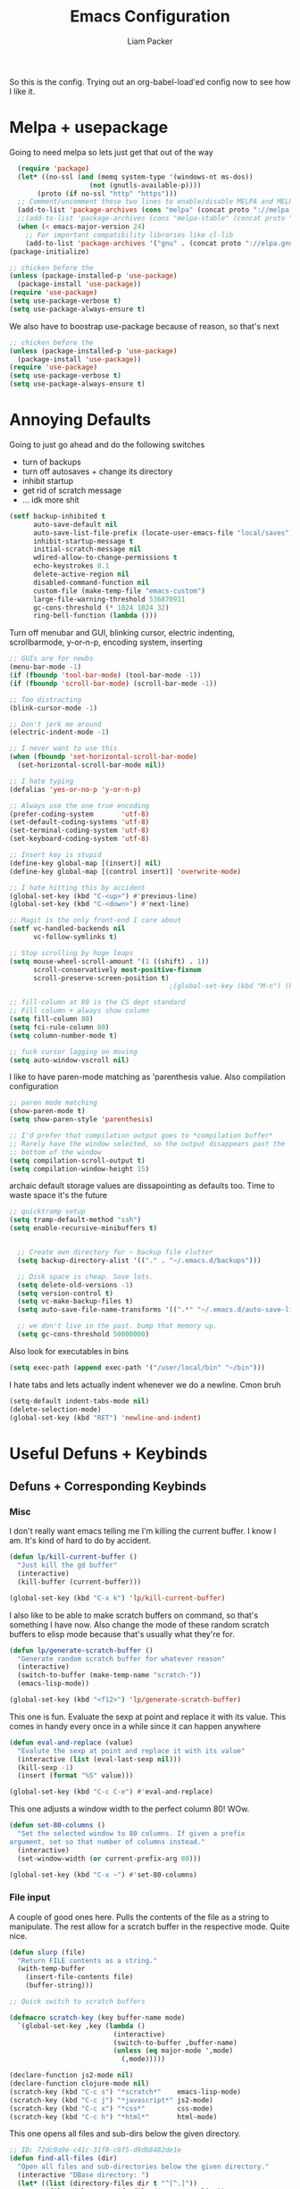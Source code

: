 #+TITLE: Emacs Configuration
#+AUTHOR: Liam Packer

So this is the config. Trying out an org-babel-load'ed config now to
see how I like it.

* Melpa + usepackage
  Going to need melpa so lets just get that out of the way
  #+BEGIN_SRC emacs-lisp
  (require 'package)
  (let* ((no-ssl (and (memq system-type '(windows-nt ms-dos))
                    (not (gnutls-available-p))))
       (proto (if no-ssl "http" "https")))
  ;; Comment/uncomment these two lines to enable/disable MELPA and MELPA Stable as desired
  (add-to-list 'package-archives (cons "melpa" (concat proto "://melpa.org/packages/")) t)
  ;;(add-to-list 'package-archives (cons "melpa-stable" (concat proto "://stable.melpa.org/packages/")) t)
  (when (< emacs-major-version 24)
    ;; For important compatibility libraries like cl-lib
    (add-to-list 'package-archives '("gnu" . (concat proto "://elpa.gnu.org/packages/")))))
(package-initialize)
  #+END_SRC

  #+BEGIN_SRC emacs-lisp
  ;; chicken before the
  (unless (package-installed-p 'use-package)
    (package-install 'use-package))
  (require 'use-package)
  (setq use-package-verbose t)
  (setq use-package-always-ensure t)
  #+END_SRC

  We also have to boostrap use-package because of reason, so that's
  next
  #+BEGIN_SRC emacs-lisp
  ;; chicken before the
  (unless (package-installed-p 'use-package)
    (package-install 'use-package))
  (require 'use-package)
  (setq use-package-verbose t)
  (setq use-package-always-ensure t)
  #+END_SRC

* Annoying Defaults
  Going to just go ahead and do the following switches

  * turn of backups
  * turn off autosaves + change its directory
  * inhibit startup
  * get rid of scratch message
  * ... idk more shit
  #+BEGIN_SRC emacs-lisp
  (setf backup-inhibited t
        auto-save-default nil
        auto-save-list-file-prefix (locate-user-emacs-file "local/saves")
        inhibit-startup-message t
        initial-scratch-message nil
        wdired-allow-to-change-permissions t
        echo-keystrokes 0.1
        delete-active-region nil
        disabled-command-function nil
        custom-file (make-temp-file "emacs-custom")
        large-file-warning-threshold 536870911
        gc-cons-threshold (* 1024 1024 32)
        ring-bell-function (lambda ()))
  #+END_SRC

  Turn off menubar and GUI, blinking cursor, electric indenting,
  scrollbarmode, y-or-n-p, encoding system, inserting
  #+BEGIN_SRC emacs-lisp
  ;; GUIs are for newbs
  (menu-bar-mode -1)
  (if (fboundp 'tool-bar-mode) (tool-bar-mode -1))
  (if (fboundp 'scroll-bar-mode) (scroll-bar-mode -1))

  ;; Too distracting
  (blink-cursor-mode -1)

  ;; Don't jerk me around
  (electric-indent-mode -1)

  ;; I never want to use this
  (when (fboundp 'set-horizontal-scroll-bar-mode)
    (set-horizontal-scroll-bar-mode nil))

  ;; I hate typing
  (defalias 'yes-or-no-p 'y-or-n-p)

  ;; Always use the one true encoding
  (prefer-coding-system       'utf-8)
  (set-default-coding-systems 'utf-8)
  (set-terminal-coding-system 'utf-8)
  (set-keyboard-coding-system 'utf-8)

  ;; Insert key is stupid
  (define-key global-map [(insert)] nil)
  (define-key global-map [(control insert)] 'overwrite-mode)

  ;; I hate hitting this by accident
  (global-set-key (kbd "C-<up>") #'previous-line)
  (global-set-key (kbd "C-<down>") #'next-line)

  ;; Magit is the only front-end I care about
  (setf vc-handled-backends nil
        vc-follow-symlinks t)

  ;; Stop scrolling by huge leaps
  (setq mouse-wheel-scroll-amount '(1 ((shift) . 1))
        scroll-conservatively most-positive-fixnum
        scroll-preserve-screen-position t)
                                          ;(global-set-key (kbd "M-n") (kbd "C-u 1 C-v"))

  ;; fill-column at 80 is the CS dept standard
  ;; Fill column + always show column
  (setq fill-column 80)
  (setq fci-rule-column 80)
  (setq column-number-mode t)

  ;; fuck cursor lagging on moving
  (setq auto-window-vscroll nil)

  #+END_SRC

  I like to have paren-mode matching as 'parenthesis value. Also
  compilation configuration
  #+BEGIN_SRC emacs-lisp
  ;; paren mode matching
  (show-paren-mode t)
  (setq show-paren-style 'parenthesis)

  ;; I'd prefer that compilation output goes to *compilation buffer*
  ;; Rarely have the window selected, so the output disappears past the
  ;; bottom of the window
  (setq compilation-scroll-output t)
  (setq compilation-window-height 15)
  #+END_SRC

  archaic default storage values are dissapointing as defaults
  too. Time to waste space it's the future
  #+BEGIN_SRC emacs-lisp
  ;; quicktramp setup
  (setq tramp-default-method "ssh")
  (setq enable-recursive-minibuffers t)


    ;; Create own directory for ~ backup file clutter
    (setq backup-directory-alist '(("." . "~/.emacs.d/backups")))

    ;; Disk space is cheap. Save lots.
    (setq delete-old-versions -1)
    (setq version-control t)
    (setq vc-make-backup-files t)
    (setq auto-save-file-name-transforms '((".*" "~/.emacs.d/auto-save-list/" t)))

    ;; we don't live in the past. bump that memory up.
    (setq gc-cons-threshold 50000000)
  #+END_SRC

  Also look for executables in bins
  #+BEGIN_SRC emacs-lisp
  (setq exec-path (append exec-path '("/user/local/bin" "~/bin")))

  #+END_SRC

  I hate tabs and lets actually indent whenever we do a newline. Cmon
  bruh
  #+BEGIN_SRC emacs-lisp
  (setq-default indent-tabs-mode nil)
  (delete-selection-mode)
  (global-set-key (kbd "RET") 'newline-and-indent)
  #+END_SRC

* Useful Defuns + Keybinds
** Defuns + Corresponding Keybinds
*** Misc
    I don't really want emacs telling me I'm killing the current
    buffer. I know I am. It's kind of hard to do by accident.
    #+BEGIN_SRC emacs-lisp
    (defun lp/kill-current-buffer ()
      "Just kill the gd buffer"
      (interactive)
      (kill-buffer (current-buffer)))

    (global-set-key (kbd "C-x k") 'lp/kill-current-buffer)
    #+END_SRC

    I also like to be able to make scratch buffers on command, so
    that's something I have now. Also change the mode of these random
    scratch buffers to elisp mode because that's usually what they're for.
    #+BEGIN_SRC emacs-lisp
    (defun lp/generate-scratch-buffer ()
      "Generate random scratch buffer for whatever reason"
      (interactive)
      (switch-to-buffer (make-temp-name "scratch-"))
      (emacs-lisp-mode))

    (global-set-key (kbd "<f12>") 'lp/generate-scratch-buffer)
    #+END_SRC

    This one is fun. Evaluate the sexp at point and replace it with its
    value. This comes in handy every once in a while since it can
    happen anywhere
    #+BEGIN_SRC emacs-lisp
    (defun eval-and-replace (value)
      "Evalute the sexp at point and replace it with its value"
      (interactive (list (eval-last-sexp nil)))
      (kill-sexp -1)
      (insert (format "%S" value)))

    (global-set-key (kbd "C-c C-e") #'eval-and-replace)
    #+END_SRC

    This one adjusts a window width to the perfect column 80! WOw.
    #+BEGIN_SRC emacs-lisp
    (defun set-80-columns ()
      "Set the selected window to 80 columns. If given a prefix
    argument, set so that number of columns instead."
      (interactive)
      (set-window-width (or current-prefix-arg 80)))

    (global-set-key (kbd "C-x ~") #'set-80-columns)
    #+END_SRC
*** File input
    A couple of good ones here. Pulls the contents of the file as a
    string to manipulate. The rest allow for a scratch buffer in the
    respective mode. Quite nice.
    #+BEGIN_SRC emacs-lisp
    (defun slurp (file)
      "Return FILE contents as a string."
      (with-temp-buffer
        (insert-file-contents file)
        (buffer-string)))

    ;; Quick switch to scratch buffers

    (defmacro scratch-key (key buffer-name mode)
      `(global-set-key ,key (lambda ()
                              (interactive)
                              (switch-to-buffer ,buffer-name)
                              (unless (eq major-mode ',mode)
                                (,mode)))))

    (declare-function js2-mode nil)
    (declare-function clojure-mode nil)
    (scratch-key (kbd "C-c s") "*scratch*"    emacs-lisp-mode)
    (scratch-key (kbd "C-c j") "*javascript*" js2-mode)
    (scratch-key (kbd "C-c x") "*css*"        css-mode)
    (scratch-key (kbd "C-c h") "*html*"       html-mode)
    #+END_SRC


    This one opens all files and sub-dirs below the given directory.
    #+BEGIN_SRC emacs-lisp
    ;; ID: 72dc0a9e-c41c-31f8-c8f5-d9db8482de1e
    (defun find-all-files (dir)
      "Open all files and sub-directories below the given directory."
      (interactive "DBase directory: ")
      (let* ((list (directory-files dir t "^[^.]"))
             (files (cl-remove-if 'file-directory-p list))
             (dirs (cl-remove-if-not 'file-directory-p list)))
        (dolist (file files)
          (find-file-noselect file))
        (dolist (dir dirs)
          (find-file-noselect dir)
          (find-all-files dir))))
    #+END_SRC

*** indentation
    indent region or buffer!
    #+BEGIN_SRC emacs-lisp
      ;; prelude-core.el
      (defun indent-buffer ()
        "Indent the currently visited buffer."
        (interactive)
        (indent-region (point-min) (point-max)))

      ;; prelude-editing.el
      (defcustom prelude-indent-sensitive-modes
        '(coffee-mode python-mode slim-mode haml-mode yaml-mode)
        "Modes for which auto-indenting is suppressed."
        :type 'list)

      (defun indent-region-or-buffer ()
        "Indent a region if selected, otherwise the whole buffer."
        (interactive)
        (unless (member major-mode prelude-indent-sensitive-modes)
          (save-excursion
            (if (region-active-p)
                (progn
                  (indent-region (region-beginning) (region-end))
                  (message "Indented selected region."))
              (progn
                (indent-buffer)
                (message "Indented buffer.")))
            (whitespace-cleanup))))

      (global-set-key (kbd "C-c n") 'indent-region-or-buffer)
    #+END_SRC
** Keybinds
   Sometimes I get lazy and just move around with ~C-u C-p~ or
   something, so this lets me do it a little better.
   #+BEGIN_SRC emacs-lisp
   (global-set-key (kbd "M-p") (kbd "C-u 1 M-v"))
   (global-set-key (kbd "C-S-p") (lambda ()
                                   (interactive)
                                   (previous-line 3)))
   (global-set-key (kbd "C-S-n") (lambda ()
                                   (interactive)
                                   (next-line 3)))
   #+END_SRC

   I love the pop-mark commands, so that's what this one does.
   #+BEGIN_SRC emacs-lisp
   (global-set-key (kbd "C-x p") 'pop-to-mark-command)
   (setq set-mark-command-repeat-pop t)
   (setq global-mark-ring-max 50000)
   #+END_SRC

   Hippe expand is nice, im a fan. I also like having eval-buffer
   ready on a keybind to make things easier. Need to find a better
   command for compile, but this is here too.
   #+BEGIN_SRC emacs-lisp
   (global-set-key (kbd "M-/") 'hippie-expand)
   (global-set-key (kbd "C-c C-k") #'eval-buffer)
   (global-set-key (kbd "C-<f7>") 'compile)
   (global-set-key (kbd "<f5>") #'revert-buffer)
   #+END_SRC

   I like a quick comment and uncomment region.
   #+BEGIN_SRC emacs-lisp
   (global-set-key (kbd "C-;") 'comment-or-uncomment-region)
   #+END_SRC

*** which-key if i get lost

    #+BEGIN_SRC emacs-lisp
    (use-package which-key
      :ensure t
      :config (which-key-mode 1))
    #+END_SRC
* Aesthetics
** misc
   global visual line mode, prettify and bell function outta here.
   #+BEGIN_SRC emacs-lisp
   ;; wrap visual lines! it helps.
   (global-visual-line-mode 1)

   ;; Fancy lambdas
   (global-prettify-symbols-mode t)

   ;; screw the bell
   (setq ring-bell-function 'ignore)
   #+END_SRC

   Soft highlight of the line since it's nice.
   #+BEGIN_SRC emacs-lisp
   (when window-system
     (global-hl-line-mode))
   #+END_SRC

** Fonts
   A bunch of font functionality to give that doesn't really exist in
   vanilla emacs afaik.
   #+BEGIN_SRC emacs-lisp
   ;; iosevka, consolas, source code pro, Fira Code, dejavu, IBM 3270,
   ;; Fantasque Sans Mono, Terminus
   (setq lp/default-font "Courier New")

   (setq lp/default-font-size 12)

   (setq lp/current-font-size lp/default-font-size)

   ;; Define the factor that we should go by when increasing/decreasing
   (setq lp/font-change-increment 1.1)

   (defun lp/set-font-size ()
     "Set the font to 'lp/default-font' at 'lpcurrent-font-size'."
     (set-frame-font
      (concat lp/default-font "-" (number-to-string lp/current-font-size))))

   (defun lp/reset-font-size ()
     "Change font back to default size"
     (interactive)
     (setq lp/current-font-size lp/default-font-size)
     (lp/set-font-size))

   (defun lp/increase-font-size ()
     "increase current font size by a factor of 'lp/font-change-increment'."
     (interactive)
     (setq lp/current-font-size
           (ceiling (* lp/current-font-size lp/font-change-increment)))
     (lp/set-font-size))

   (defun lp/decrease-font-size ()
     (interactive)
     (setq lp/current-font-size
           (floor (/ lp/current-font-size lp/font-change-increment)))
     (lp/set-font-size))

   (define-key global-map (kbd "C-0") 'lp/reset-font-size)
   (define-key global-map (kbd "C-=") 'lp/increase-font-size)
   (define-key global-map (kbd "C--") 'lp/decrease-font-size)

   (lp/reset-font-size)
   #+END_SRC

** Diminish
   Diminish a bunch of default modes that clutter the modeline.
   #+BEGIN_SRC emacs-lisp
   ;;; Hide a whole bunch of stuff on the modeline. It's a bit annoying.
   ;;; Using the =diminish= package for this.
   (use-package diminish
     :ensure t
     :config
     (defmacro diminish-minor-mode (filename mode &optional abbrev)
       `(eval-after-load (symbol-name ,filename)
          '(diminish ,mode ,abbrev)))

     (defmacro diminish-major-mode (mode-hook abbrev)
       `(add-hook ,mode-hook
                  (lambda () (setq mode-name ,abbrev))))

     (diminish-minor-mode 'abbrev 'abbrev-mode)
     (diminish-minor-mode 'simple 'auto-fill-function)
     (diminish-minor-mode 'company 'company-mode)
     (diminish-minor-mode 'eldoc 'eldoc-mode)
     (diminish-minor-mode 'flycheck 'flycheck-mode)
     (diminish-minor-mode 'flyspell 'flyspell-mode)
     (diminish-minor-mode 'global-whitespace 'global-whitespace-mode)
     (diminish-minor-mode 'projectile 'projectile-mode)
     (diminish-minor-mode 'ruby-end 'ruby-end-mode)
     (diminish-minor-mode 'subword 'subword-mode)
     (diminish-minor-mode 'undo-tree 'undo-tree-mode)
     (diminish-minor-mode 'yard-mode 'yard-mode)
     (diminish-minor-mode 'yasnippet 'yas-minor-mode)
     (diminish-minor-mode 'wrap-region 'wrap-region-mode)
     (diminish-minor-mode 'simple 'visual-line-mode)
     (diminish-minor-mode 'paredit 'paredit-mode " π")
     (diminish-major-mode 'emacs-lisp-mode-hook "el")
     (diminish-major-mode 'haskell-mode-hook "λ=")
     (diminish-major-mode 'lisp-interaction-mode-hook "λ")
     (diminish-major-mode 'python-mode-hook "Py"))
   #+END_SRC

** Theme
   gotta get a good theme
   #+BEGIN_SRC emacs-lisp
     (use-package zenburn-theme
       :ensure t)
     (load-theme 'zenburn t)
   #+END_SRC
* Navigation
** Buffers
*** ibuffer
    always use ibuffer
    #+BEGIN_SRC emacs-lisp
   (defalias 'list-buffers 'ibuffer) ; always use ibuffer

    #+END_SRC

    always use ibuffer in another window
    #+BEGIN_SRC emacs-lisp
   ;; GROUP: Convenience -> Ibuffer
   (setq ibuffer-use-other-window t) ;; always display ibuffer in another window
    #+END_SRC

**** ibuffer-vc

     #+BEGIN_SRC emacs-lisp
   (use-package ibuffer-vc
     :ensure t)
   (add-hook 'ibuffer-hook
             (lambda ()
               (ibuffer-vc-set-filter-groups-by-vc-root)
               (unless (eq ibuffer-sorting-mode 'alphabetic)
                 (ibuffer-do-sort-by-alphabetic))))

   (setq ibuffer-formats
         '((mark modified read-only vc-status-mini " "
                 (name 18 18 :left :elide)
                 " "
                 (size 9 -1 :right)
                 " "
                 (mode 16 16 :left :elide)
                 " "
                 (vc-status 16 16 :left)
                 " "
                 filename-and-process)))
     #+END_SRC
** windows
   standard windows configuration to not have cancer
   #+BEGIN_SRC emacs-lisp
     ;; Buffer, Windows and Frames
     (setq
      frame-resize-pixelwise t               ; Resize by pixels
      frame-title-format
      '(:eval (if (buffer-file-name)
                  (abbreviate-file-name (buffer-file-name)) "%b"))
      ;; Size new windows proportionally wrt other windows
      window-combination-resize t)


     ;; I almost always want to switch to a window when I split. So lets do that.

     (defun lp/split-window-below-and-switch ()
       "Split window horizontally, then switch to that new window"
       (interactive)
       (split-window-below)
       (balance-windows)
       (other-window 1))

     (defun lp/split-window-right-and-switch ()
       "Split the window vertically, then switch to the new pane."
       (interactive)
       (split-window-right)
       (balance-windows)
       (other-window 1))

     (global-set-key (kbd "C-x 2") 'lp/split-window-below-and-switch)
     (global-set-key (kbd "C-x 3") 'lp/split-window-right-and-switch)
   #+END_SRC
*** ace-window
    better window navigation
    #+BEGIN_SRC emacs-lisp
      ;; ace-window stuff
      ;; You can also start by calling ace-window and then decide to switch the action to delete or swap etc. By default the bindings are:
      ;;     x - delete window
      ;;     m - swap windows
      ;;     M - move window
      ;;     j - select buffer
      ;;     n - select the previous window
      ;;     u - select buffer in the other window
      ;;     c - split window fairly, either vertically or horizontally
      ;;     v - split window vertically
      ;;     b - split window horizontally
      ;;     o - maximize current window
      ;;     ? - show these command bindings

      (use-package ace-window
        :ensure t
        :bind ("M-o" . ace-window)
        :config
        (setq  aw-keys '(?a ?s ?d ?f ?g ?h ?j ?k ?l)))
    #+END_SRC

* Development
** Helm (trying this out now)
   holy helm its godlike

   #+BEGIN_SRC emacs-lisp
     (use-package helm
       :ensure t
       :config
       (require 'helm-config)
       (global-set-key (kbd "C-c h") 'helm-command-prefix)
       (global-unset-key (kbd "C-x c"))
       (setq helm-split-window-in-side-p           t ; open helm buffer inside current window, not occupy whole other window
             helm-move-to-line-cycle-in-source     t ; move to end or beginning of source when reaching top or bottom of source.
             helm-ff-search-library-in-sexp        t ; search for library in `require' and `declare-function' sexp.
             helm-scroll-amount                    8 ; scroll 8 lines other window using M-<next>/M-<prior>
             helm-ff-file-name-history-use-recentf t
             helm-echo-input-in-header-line t)

        ;; helm is a little much for me
       (setq helm-autoresize-max-height 0)
       (setq helm-autoresize-min-height 20)
       (helm-autoresize-mode 1)

       (helm-mode 1)

       ;; going to want to use M-x with helm's powerful interface
       (global-set-key (kbd "M-x") 'helm-M-x)

       ;; We also are going to want to use the kill-ring feature
       (global-set-key (kbd "M-y") 'helm-show-kill-ring)

       ;; helm also has a great interface to a number of
       ;; different buffers and stuff like that
       (global-set-key (kbd "C-x b") 'helm-mini)

       ;; Another place to stick helm in. fuzzy matching,
       (global-set-key (kbd "C-x C-f") 'helm-find-files)

       ;; We also want helm-occur to not be on a horrible keybind
       (global-set-key (kbd "C-c h o") 'helm-occur)

       ;; REGISTERS!
       (global-set-key (kbd "C-c h x") 'helm-register)
       )
   #+END_SRC
*** helm tramp??
    #+BEGIN_SRC emacs-lisp
    (use-package helm-tramp
      :ensure t)
    #+END_SRC
** eldoc
   eldoc helps to look whatever with emacs lisp shit
   #+BEGIN_SRC emacs-lisp
     (add-hook 'emacs-lisp-mode-hook 'turn-on-eldoc-mode)
     (add-hook 'lisp-interaction-mode-hook 'turn-on-eldoc-mode)
     (add-hook 'ielm-mode-hook 'turn-on-eldoc-mode)
   #+END_SRC
** Editing
*** Volatile Highlight
    This package highlights changes to the buffer caused by commands
    like yanks, undos, and kills. The highlight dissapears after the
    next command.
    #+BEGIN_SRC emacs-lisp
    (use-package volatile-highlights
      :ensure t
      :config (volatile-highlights-mode t))
    #+END_SRC

*** Smartparens
    Trying this out for a little. It isn't quite paredit, but we don't
    really want paredit for when we want smartparens so that's a thing
    I guess.

    #+BEGIN_SRC emacs-lisp
    (use-package smartparens
      :ensure t
      :config
      (setq sp-base-key-bindings 'paredit)
      (setq sp-autoskip-closing-pair 'always)
      (setq sp-hybrid-kill-entire-symbol nil)
      (sp-use-paredit-bindings))
    #+END_SRC
*** Yasnippet
    Yasnippet is good shit. I like it. Let's keep it poppin
    #+BEGIN_SRC emacs-lisp
    (use-package yasnippet
      :ensure t
      :functions yas-global-mode yas-expand
      :diminish yas-minor-mode
      :config
      (yas-global-mode 1)
      (setq yas-fallback-behavior 'return-nil)
      (setq yas-triggers-in-field t)
      (setq yas-verbosity 0)
      (yas-reload-all))


    (use-package yasnippet-snippets
      :ensure t
      :after yasnippet
      :config
      (yas-reload-all))

    ;; Apparently the company-yasnippet backend shadows all backends that
    ;; come after it. To work around this we assign yasnippet to a different
    ;; keybind since actual source completion is vital.
    ;; (use-package company-yasnippet
    ;;   :ensure t
    ;;   :bind ("C-M-y" . company-yasnippet)
    ;;   :after (yasnippet))

    ;; auto yas is pretty damn cool
    (use-package auto-yasnippet
      :ensure t
      :bind ((  "C-1" . aya-create)
             (  "C-2" . aya-expand)))
    #+END_SRC
*** Hippie Expand


    ;; GROUP: Convenience -> Hippe Expand
    ;; hippie-expand is a better version of dabbrev-expand.
    ;; While dabbrev-expand searches for words you already types, in current;; buffers and other buffers, hippie-expand includes more sources,
    ;; such as filenames, klll ring...
    #+BEGIN_SRC emacs-lisp
    (global-set-key (kbd "M-/") 'hippie-expand) ;; replace dabbrev-expand
    (setq
     hippie-expand-try-functions-list
     '(try-expand-dabbrev ;; Try to expand word "dynamically", searching the current buffer.
       try-expand-dabbrev-all-buffers ;; Try to expand word "dynamically", searching all other buffers.
       try-expand-dabbrev-from-kill ;; Try to expand word "dynamically", searching the kill ring.
       try-complete-file-name-partially ;; Try to complete text as a file name, as many characters as unique.
       try-complete-file-name ;; Try to complete text as a file name.
       try-expand-all-abbrevs ;; Try to expand word before point according to all abbrev tables.
       try-expand-list ;; Try to complete the current line to an entire line in the buffer.
       try-expand-line ;; Try to complete the current line to an entire line in the buffer.
       try-complete-lisp-symbol-partially ;; Try to complete as an Emacs Lisp symbol, as many characters as unique.
       try-complete-lisp-symbol) ;; Try to complete word as an Emacs Lisp symbol.
     )
    #+END_SRC
*** indenting
*** expand-region
    #+BEGIN_SRC emacs-lisp
      (use-package expand-region
        :ensure t
        :config
        (global-set-key (kbd "C-c n") 'er/expand-region))
    #+END_SRC
*** misc
    Kill region kills only a line if nothing active. acts as ~dd~ from
    vim!
    #+BEGIN_SRC emacs-lisp
    (defadvice kill-region (before slick-cut activate compile)
      "When called interactively with no active region, kill a single
    line instead."
      (interactive
       (if mark-active (list (region-beginning) (region-end))
         (list (line-beginning-position)
               (line-beginning-position 2)))))
    #+END_SRC
* Files
** Dired  
*** wdired
*** dired+
    dired+ has a LOT of extra features that we will not be going into
    here. just the faces are a good addition.


    (require dired+)


*** recentf
    recentf is good stuff. we'll need it
    #+BEGIN_SRC emacs-lisp
      (use-package recentf
        :ensure t
        :config
        (recentf-mode)
        (setq
         recentf-max-menu-items 15
         recentf-max-saved-items 200
         recentf-auto-cleanup 300
            recentf-exclude (list "/\\.git/.*\\'"     ; Git contents
                               "/elpa/.*\\'"       ; Package files
                               "/itsalltext/"      ; It's all text temp files
                               ;; And all other kinds of boring files
                               #'ignoramus-boring-p)))
    #+END_SRC
*** ztree
    cute tree navigation of file systems
    #+BEGIN_SRC emacs-lisp
      (use-package ztree
        :ensure t)
    #+END_SRC
*** vlf
    very large files. dangerous. we'll need help with that
    #+BEGIN_SRC emacs-lisp
      (use-package vlf
        :ensure t
        :config
        (setq vlf-application 'dont-ask) ; please don't ask wehn you open a big file
        )
    #+END_SRC
* External
** Flyspell
   flyspell to make sure we're actually spelling things correctly. can be a bit tedious
   #+BEGIN_SRC emacs-lisp
      ;; GROUP: Processes -> Flyspell
     (if (executable-find "aspell")
         (progn
           (setq ispell-program-name "aspell")
           (setq ispell-extra-args '("--sug-mode=ultra")))
       (setq ispell-program-name "ispell"))

     (add-hook 'text-mode-hook 'flyspell-mode)
     (add-hook 'org-mode-hook 'flyspell-mode)
     (add-hook 'prog-mode-hook 'flyspell-prog-mode)

   #+END_SRC

** Term mode stuff
   Term mode is kind of a dousy so here are some keybinds to not want to end myself
   #+BEGIN_SRC emacs-lisp
     ;; term-mode, used in M-x term
     (defun my-term-setup ()
       (interactive)
       (define-key term-raw-map (kbd "C-y") 'term-send-raw)
       (define-key term-raw-map (kbd "C-p") 'term-send-raw)
       (define-key term-raw-map (kbd "C-n") 'term-send-raw)
       (define-key term-raw-map (kbd "C-s") 'term-send-raw)
       (define-key term-raw-map (kbd "C-r") 'term-send-raw)
       (define-key term-raw-map (kbd "M-w") 'kill-ring-save)
       (define-key term-raw-map (kbd "M-y") 'helm-show-kill-ring)
       (define-key term-raw-map (kbd "M-d") (lambda () (interactive) (term-send-raw-string "\ed")))
       (define-key term-raw-map (kbd "<C-backspace>") (lambda () (interactive) (term-send-raw-string "\e\C-?")))
       (define-key term-raw-map (kbd "M-p") (lambda () (interactive) (term-send-raw-string "\ep")))
       (define-key term-raw-map (kbd "M-n") (lambda () (interactive) (term-send-raw-string "\en")))
       (define-key term-raw-map (kbd "M-,") 'term-send-input)
       (define-key term-raw-map (kbd "C-c y") 'term-paste)
       (define-key term-raw-map (kbd "C-S-y") 'term-paste)
       (define-key term-raw-map (kbd "C-h") nil) ; unbind C-h
       (define-key term-raw-map (kbd "M-x") nil) ; unbind M-x
       (define-key term-raw-map (kbd "C-c C-b") 'helm-mini)
       (define-key term-raw-map (kbd "C-1") 'zygospore-toggle-delete-other-windows)
       (define-key term-raw-map (kbd "C-2") 'split-window-below)
       (define-key term-raw-map (kbd "C-3") 'split-window-right)
       (define-key term-mode-map (kbd "C-0") 'delete-window))
     (add-hook 'term-mode-hook 'my-term-setup t)
     (setq term-buffer-maximum-size 0)

     (require 'term)

     ;; taken from here: http://www.enigmacurry.com/2008/12/26/emacs-ansi-term-tricks/
     (defun visit-ansi-term ()
       "If the current buffer is:
          1) a running ansi-term named *ansi-term*, rename it.
          2) a stopped ansi-term, kill it and create a new one.
          3) a non ansi-term, go to an already running ansi-term
             or start a new one while killing a defunt one"
       (interactive)
       (let ((is-term (string= "term-mode" major-mode))
             (is-running (term-check-proc (buffer-name)))
             (term-cmd "/bin/zsh")
             (anon-term (get-buffer "*ansi-term*")))
         (if is-term
             (if is-running
                 (if (string= "*ansi-term*" (buffer-name))
                     ;; (call-interactively 'rename-buffer)
                     (ansi-term term-cmd)
                   (if anon-term
                       (switch-to-buffer "*ansi-term*")
                     (ansi-term term-cmd)))
               (kill-buffer (buffer-name))
               (ansi-term term-cmd))
           (if anon-term
               (if (term-check-proc "*ansi-term*")
                   (switch-to-buffer "*ansi-term*")
                 (kill-buffer "*ansi-term*")
                 (ansi-term term-cmd))
             (ansi-term term-cmd)))))

     (global-set-key (kbd "<f2>") 'visit-ansi-term)
   #+END_SRC
* Programming
** C/C++
   some basic setup for C mode stuff. There are number of different
   styles we can choose from for the default, so we'll be using linux
  #+BEGIN_SRC emacs-lisp
    ;; Available C style:
    ;; “gnu”: The default style for GNU projects
    ;; “k&r”: What Kernighan and Ritchie, the authors of C used in their book
    ;; “bsd”: What BSD developers use, aka “Allman style” after Eric Allman.
    ;; “whitesmith”: Popularized by the examples that came with Whitesmiths C, an early commercial C compiler.
    ;; “stroustrup”: What Stroustrup, the author of C++ used in his book
    ;; “ellemtel”: Popular C++ coding standards as defined by “Programming in C++, Rules and Recommendations,” Erik Nyquist and Mats Henricson, Ellemtel
    ;; “linux”: What the Linux developers use for kernel development
    ;; “python”: What Python developers use for extension modules
    ;; “java”: The default style for java-mode (see below)
    ;; “user”: When you want to define your own style
    (setq c-default-style "linux" ; set style to "linux"
          c-basic-offset 4)
    (add-hook 'c-mode-common-hook 'hs-minor-mode)
  #+END_SRC


  OOOOOoooo gdb i love it
  #+BEGIN_SRC emacs-lisp
    (setq gdb-many-windows t        ; use gdb-many-windows by default
          gdb-show-main t)          ; Non-nil means display source file containing the main routine at startup
  #+END_SRC

  

** python
*** elpy
   #+BEGIN_SRC emacs-lisp
     (use-package elpy
       :ensure t
       :defer t)
   #+END_SRC
*** standard python setup
    #+BEGIN_SRC emacs-lisp
      (use-package python
        :ensure t
        :defer t
        :mode ("\\.py\\'" . python-mode)
        :interpreter ("python" . python-mode)
        :config
        (elpy-enable)
        (setq python-indent-offsett 2))
    #+END_SRC
*** company-jedi
    #+BEGIN_SRC emacs-lisp
      (use-package company-jedi
        :ensure t
        :after python
        :init
        (defun my/python-mode-hook ()
          (add-to-list 'company-backends 'company-jedi))
        (add-hook 'python-mode-hook 'my/python-mode-hook)
        )

    #+END_SRC
** ediff
   ediff is good. self explanatory
   #+BEGIN_SRC emacs-lisp
     (setq ediff-diff-options "-w"
           ediff-split-window-function 'split-window-horizontally
           ediff-window-setup-function 'ediff-setup-windows-plain)
   #+END_SRC
** magit
   #+BEGIN_SRC emacs-lisp
     (use-package magit
       :ensure t)
   #+END_SRC

   and also git-gutter to know what we haven't committed yet
   #+BEGIN_SRC emacs-lisp
     ;; More info here: [[https://github.com/syohex/emacs-git-gutter]]
     (use-package git-gutter ; TODO - git gutter keybinds, going to different hunks and staging only certain portions!
       :ensure t
       :diminish git-gutter-mode
       :config
       (global-git-gutter-mode +1))
   #+END_SRC

** flycheck
   flycheck helps to catch easy to find errors.
   #+BEGIN_SRC emacs-lisp
     (use-package flycheck
       :ensure t
       :config
       (add-hook 'after-init-hook #'global-flycheck-mode))

     (use-package flycheck-tip
       :ensure t)

   #+END_SRC
** lisps
*** paredit
   #+BEGIN_SRC emacs-lisp
   (use-package paredit
     :ensure t)
   #+END_SRC
*** rainbow delimiters

    #+BEGIN_SRC emacs-lisp
    (use-package rainbow-delimiters
      :ensure t)
    #+END_SRC
*** hooks into pared+rainbows
    #+BEGIN_SRC emacs-lisp
      ;; We want all lispy languages to use =paredit-mode= and =rainbow-delimiters
      (setq lisp-mode-hooks
            '(clojure-mode-hook
              emacs-lisp-mode-hook
              lisp-mode-hook
              scheme-mode-hook)) ; can add more or whatever

      (dolist (hook lisp-mode-hooks)
        (add-hook hook (lambda ()
                         (paredit-mode)
                         (rainbow-delimiters-mode))))
    #+END_SRC

** iedit
   #+BEGIN_SRC emacs-lisp
   
   #+END_SRC
** aggressive-indent
   sometimes you want the indent to fight back
   #+BEGIN_SRC emacs-lisp
     (use-package aggressive-indent
       :ensure t
       :diminish aggressive-indent-mode
       :hook ((emacs-lisp-mode css-mode c-mode c++-mode sh-mode) . aggressive-indent-mode))
   #+END_SRC
* eshell
** Basic configuration
   #+BEGIN_SRC emacs-lisp
     (require 'eshell)
     (require 'em-alias)
     (require 'cl)

     ;; Advise find-file-other-window to accept more than one file
     (defadvice find-file-other-window (around find-files activate)
       "Also find all files within a list of files. This even works recursively."
       (if (listp filename)
           (loop for f in filename do (find-file-other-window f wildcards))
         ad-do-it))

     ;; In Eshell, you can run the commands in M-x
     ;; Here are the aliases to the commands.
     ;; $* means accepts all arguments.
     (eshell/alias "o" "")
     (eshell/alias "o" "find-file-other-window $*")
     (eshell/alias "vi" "find-file-other-window $*")
     (eshell/alias "vim" "find-file-other-window $*")
     (eshell/alias "emacs" "find-file-other-windpow $*")
     (eshell/alias "em" "find-file-other-window $*")

     (add-hook
      'eshell-mode-hook
      (lambda ()
        (setq pcomplete-cycle-completions nil)))

     ;; change listing switches based on OS
     (when (not (eq system-type 'windows-nt))
       (eshell/alias "ls" "ls --color -h --group-directories-first $*"))
   #+END_SRC
* Convenience
** Projectile  
   #+BEGIN_SRC emacs-lisp
     (use-package projectile
       :ensure t
       :config
       (projectile-global-mode)
       (setq projectile-completion-system 'helm)
       (setq projectile-switch-project-action 'helm-projectile-find-file)
       (setq projectile-switch-project-action 'helm-projectile)
       (setq projectile-enable-caching t))
   #+END_SRC
* refiles
** TODO org - organize
   To-file later!
   #+BEGIN_SRC emacs-lisp
     (require 'use-package)
                                             ; org-mode
                                             ; TODO speed-keys?
     ;;;;;;;;;;;;;;;;;;;;;;;;;;;;;;;;;;;;;;;;;;;;;;;;;;;;;;;;;;;;;;;;;;;;;;;;;;;;;;;;
     (use-package org-bullets
       :ensure t
       :config
       (setq org-ellipsis "⤵"))

     (use-package org
       :ensure t
       :bind (("\C-cl" . org-store-link)
              ("\C-cl" . org-store-link)
              ("\C-cb" . org-iswitchb))
       :config
       (unbind-key "C-," org-mode-map) ;expand-region
       (unbind-key "C-m" org-mode-map) ;avy
       (add-hook 'org-mode-hook
                 (lambda ()
                   (org-bullets-mode t)))

       ;; use enter to follow links instead of C-c C-o
       (setq org-return-follows-link t)

       ;; NOTE: If this isn't working, make sure to delete /
       ;; byte-recompile the /elpa/org/.. directory!
       ;; enable language compiles
       (org-babel-do-load-languages
        'org-babel-load-languages
        '((C . t)
          (python . t)
          (shell . t)
          (emacs-lisp . t)
          (gnuplot . t)
          (R . t)))
       (setq org-confirm-babel-evaluate nil)
       (setq org-M-RET-may-split-line nil)
       (setq org-src-fontify-natively t)
       (setq org-src-tab-acts-natively t)
       (setq org-edit-src-content-indentation 0)
       (setq org-src-window-setup 'current-window)


     ;;;;;;;; file directory setup
       ;; Org-capture management + Tasks
       (setq org-directory "~/Dropbox/org/")

       (defun org-file-path (filename)
         "Return absolute address of an org file give its relative name."
         (concat (file-name-as-directory org-directory) filename))

       (setq org-inbox-file "~/Dropbox/inbox.org")
       (setq org-index-file (org-file-path "index.org"))
       (setq org-personal-file (org-file-path "personal.org"))
       (setq org-school-file (org-file-path "school.org"))
       (setq org-projects-file (org-file-path "projects.org"))
       (setq org-journal-file (org-file-path "journal.org"))
       (setq org-monthly-file (org-file-path "monthly.org"))
       (setq org-archive-location
             (concat (org-file-path "archive.org") "::* From %s"))

       ;; I keep all of my todos in =~/Dropbox/org/index.org= so I derive my
       ;; agenda from there
       (setq org-agenda-files
             (list org-index-file org-personal-file org-school-file org-projects-file org-journal-file (org-file-path "to-read.org")))
       (setq all-org-files
             (list org-index-file org-personal-file org-school-file org-projects-file org-journal-file (org-file-path "to-read.org")))

       ;; refiling!
       ;; refiling
       ;; I like to look at pretty much just up to 3 levels of targets
       (setq org-refile-targets '((all-org-files :maxlevel . 3)))

       ;; only look at top level headings. Since org-mode represents
       ;; these as files, this also means that the highest level heading
       ;; will be the first "file" so to speak
       (setq org-refile-use-outline-path 'file)
       (setq org-outline-path-complete-in-steps nil)

       ;; allow creating new parents on refile
       (setq org-refile-allow-creating-parent-nodes 'confirm)
                                             ; todo stuff
     ;;;;;;;;;;;;;;;;;;;;;;;;;;;;;;;;;;;;;;;;
       (setq org-todo-keywords
             (quote ((sequence "TODO(t)" "NEXT(n)" "|" "DONE(d)")
                     (sequence "WAITING(w@/!)" "HOLD(h@/!)" "|" "CANCELLED(c@/!)" "PHONE" "MEETING"))))

       (setq org-todo-keyword-faces
             (quote (("TODO" :foreground "red" :weight bold)
                     ("NEXT" :foreground "DeepSkyBlue1" :weight bold)
                     ("DONE" :foreground "forest green" :weight bold)
                     ("WAITING" :foreground "orange" :weight bold)
                     ("HOLD" :foreground "magenta" :weight bold)
                     ("CANCELLED" :foreground "forest green" :weight bold)
                     ("MEETING" :foreground "forest green" :weight bold)
                     ("PHONE" :foreground "forest green" :weight bold))))

       (setq org-todo-state-tags-triggers
             (quote (("CANCELLED" ("CANCELLED" . t))
                     ("WAITING" ("WAITING" . t))
                     ("HOLD" ("WAITING") ("HOLD" . t))
                     (done ("WAITING") ("HOLD"))
                     ("TODO" ("WAITING") ("CANCELLED") ("HOLD"))
                     ("NEXT" ("WAITING") ("CANCELLED") ("HOLD"))
                     ("DONE" ("WAITING") ("CANCELLED") ("HOLD")))))

       ;; Place tags close to the right-hand side of the window
       (add-hook 'org-finalize-agenda-hook 'place-agenda-tags)
       (defun place-agenda-tags ()
         "Put the agenda tags by the right border of the agenda window."
         (setq org-agenda-tags-column (- 4 (window-width)))
         (org-agenda-align-tags))
       ;; Changing a task state is done with C-c C-t KEY
       ;; where KEY is the appropriate fast todo state selection key as defined in org-todo-keywords.
       ;; The setting

       (setq org-use-fast-todo-selection t)

       ;; allows changing todo states with S-left and S-right skipping all of
       ;; the normal processing when entering or leaving a todo state. This
       ;; cycles through the todo states but skips setting timestamps and
       ;; entering notes which is very convenient when all you want to do is
       ;; fix up the status of an entry.
       (setq org-treat-S-cursor-todo-selection-as-state-change nil)
       (setq to-read-tags '(":learning:" ":books:" ":emacs:" ":research:" ":manga:" ":anime:"
                            ":ml:" ":sites:" ":games:" ":music:"))
       (defun lp/refile-to (file headline)
         "refile to specific spot (headline) in file"
         (let ((pos (save-excursion
                      (find-file file)
                      (org-find-exact-headline-in-buffer headline))))
           (org-refile nil nil (list headline file nil pos))))

       (defun lp/refile-to-file-with-tag (tag file headline)
         " Helper function to refile a group of tags to a certain file's headline"
         (while (not (equal nil (search-forward tag nil t)))
           (beginning-of-visual-line)
           (lp/refile-to file headline))
         (switch-to-buffer "index.org"))

       (defun lp/refile-school ()
         (lp/refile-to-file-with-tag ":school:" org-school-file "inbox"))

       (defun lp/refile-personal ()
         (lp/refile-to-file-with-tag ":personal:" org-personal-file "inbox"))

       (defun lp/refile-all-in-index ()
         (interactive)
         (beginning-of-buffer)
         (lp/refile-school)
         (beginning-of-buffer)
         (lp/refile-personal)
         (universal-argument) ;; universal argument is the C-u prefix!
         (save-some-buffers))

       (defun lp/refile-to-read ()
         " Invoke on headline of inbox in to-read.org. refiles all tagged entries to respective header"
         (interactive)
         ;; do for each tag in our "to-read" tags
         (dotimes (i (length to-read-tags))
           ;; Search forward until we can't anymore (no more items with this tag
           (let ((tag (nth i to-read-tags)))
             (save-excursion
               (while (not (equal nil (search-forward tag nil t)))
                 (beginning-of-visual-line)
                 (lp/refile-to (org-file-path "to-read.org") (substring tag 1 -1)))))
           ))


       ;;   (setq-default org-preview-latex-default-process 'dvisvgm
       ;;                 org-latex-packages-alist '(("" "tikz" t)
       ;;                                            ("american,siunitx,smartlabels" "circuitikz" t)
       ;;                                            ("" "mathtools" t))
       ;;                 org-latex-preview-ltxpng-directory (locate-user-emacs-file "Latex Previews/")
       ;;                 org-format-latex-options
       ;;                 '(:foreground default :background default :scale 1.7
       ;;                               :html-foreground "Black" :html-background "Transparent" :html-scale 1.0
       ;;                               :matchers ("begin" "$1" "$" "$$" "\\(" "\\["))
       ;;                 org-preview-latex-process-alist
       ;;                 '((dvisvgm :programs ("latex" "dvisvgm")
       ;;                            :description "dvi > svg"
       ;;                            :message "you need to install the programs: latex and dvisvgm."
       ;;                            :use-xcolor t
       ;;                            :image-input-type "dvi"
       ;;                            :image-output-type "svg"
       ;;                            :image-size-adjust (1.7 . 1.5)
       ;;                            :latex-compiler ("latex -interaction nonstopmode -output-directory %o %f")
       ;;                            :image-converter ("dvisvgm %f -n -b 1 -c %S -o %O"))
       ;;                   (imagemagick :programs ("latex" "convert")
       ;;                                :description "pdf > png"
       ;;                                :message "you need to install the programs: latex and imagemagick."
       ;;                                :use-xcolor t
       ;;                                :image-input-type "pdf"
       ;;                                :image-output-type "png"
       ;;                                :image-size-adjust (1.0 . 1.0)
       ;;                                :latex-compiler ("pdflatex -interaction nonstopmode -output-directory %o %f")
       ;;                                :image-converter ("convert -density %D -trim -antialias %f -quality 100 %O"))
       ;;                   (dvipng :programs ("latex" "dvipng")
       ;;                           :description "dvi > png"
       ;;                           :message "you need to install the programs: latex and dvipng."
       ;;                           :image-input-type "dvi"
       ;;                           :image-output-type "png"
       ;;                           :image-size-adjust (1.0 . 1.0)
       ;;                           :latex-compiler ("latex -interaction nonstopmode -output-directory %o %f")
       ;;                           :image-converter ("dvipng -fg %F -bg %B -D %D -T tight -o %O %f")))
       ;;                 org-format-latex-header
       ;;                 "\\documentclass{article}
       ;; \\usepackage[usenames]{color}
       ;; [PACKAGES]
       ;; [DEFAULT-PACKAGES]
       ;; \\pagestyle{empty}
       ;; \\setlength{\\textwidth}{\\paperwidth}
       ;; \\addtolength{\\textwidth}{-3cm}
       ;; \\setlength{\\oddsidemargin}{1.5cm}
       ;; \\addtolength{\\oddsidemargin}{-2.54cm}
       ;; \\setlength{\\evensidemargin}{\\oddsidemargin}
       ;; \\setlength{\\textheight}{\\paperheight}
       ;; \\addtolength{\\textheight}{-\\headheight}
       ;; \\addtolength{\\textheight}{-\\headsep}
       ;; \\addtolength{\\textheight}{-\\footskip}
       ;; \\addtolength{\\textheight}{-3cm}
       ;; \\setlength{\\topmargin}{1.5cm}
       ;; \\addtolength{\\topmargin}{-2.54cm}
       ;; \\tikzset{every picture/.style={color=fg}}")

       ;; NOTE(nox): Get different latex fragments for different themes
                                             ; agenda stuff
     ;;;;;;;;;;;;;;;;;;;;;;;;;;;;;;;;;;;;;;;;
       (setq org-agenda-tags-column 80)
       ;; Do not dim blocked tasks
       (setq org-agenda-dim-blocked-tasks nil)
       ;; Compact the block agenda view
       (setq org-agenda-compact-blocks t) ;; nil為加上分隔線，t為去掉
       ;; 用describe-char來查你想要的seperator char code
       (setq org-agenda-block-separator 45)

     ;;;;;;;;;;;;;;;;;;;;;;;;;;;;;;;;;;;;;;;; NOX'S SHIT
       (defun nox/org-agenda-finalize ()
         ;; NOTE(nox): Reset project hierarchy builder helper variable
         (setq nox/org-agenda-first-project t)

         ;; NOTE(nox): Remove empty blocks
         (save-excursion
           (goto-char (point-min))
           (let ((prev (if (get-text-property (point-min) 'org-agenda-structural-header)
                           (point-min)
                         (next-single-property-change (point-min) 'org-agenda-structural-header)))
                 next)
             (while (and prev (/= prev (point-max)))
               (setq next
                     (or (next-single-property-change (next-single-property-change prev 'org-agenda-structural-header)
                                                      'org-agenda-structural-header)
                         (point-max)))
               (if (or (and (< next (point-max)) (< (count-lines prev next) 4))
                       (and (= next (point-max)) (< (count-lines prev next) 2)))
                   (delete-region prev next)
                 (setq prev next)))))

         ;; NOTE(nox): Turn root projects bold
         (save-excursion
           (while (search-forward (char-to-string ?\u200B) nil t)
             (add-face-text-property (line-beginning-position) (1+ (line-end-position)) '(:weight bold)))))
       ;; Custom functions to find the tasks that were done in a file for the past month
       (require 'calendar)

       (defun jtc-org-tasks-closed-in-month (&optional month year match-string)
         "Produces an org agenda tags view list of the tasks completed
     in the specified month and year. Month parameter expects a number
     from 1 to 12. Year parameter expects a four digit number. Defaults
     to the current month when arguments are not provided. Additional search
     criteria can be provided via the optional match-string argument "
         (interactive)
         (let* ((today (calendar-current-date))
                (for-month (or month (calendar-extract-month today)))
                (for-year  (or year  (calendar-extract-year today))))
           (org-tags-view nil
                          (concat
                           match-string
                           (format "+CLOSED>=\"[%d-%02d-01]\""
                                   for-year for-month)
                           (format "+CLOSED<=\"[%d-%02d-%02d]\""
                                   for-year for-month
                                   (calendar-last-day-of-month for-month for-year))))))

       (defun jtc-foo-tasks-last-month ()
         "Produces an org agenda tags view list of all the tasks completed
     last month with the Category Foo."
         (interactive)
         (let* ((today (calendar-current-date))
                (for-month (calendar-extract-month today))
                (for-year  (calendar-extract-year today)))
           (calendar-increment-month for-month for-year -1)
           (jtc-org-tasks-closed-in-month
            for-month for-year "+TODO=\"DONE\"")))

       ;; AGENDA
       (setq-default
        org-agenda-custom-commands
        '(("n" "Agenda"
           ((agenda ""
                    ((org-agenda-files (list org-index-file
                                             org-personal-file org-school-file
                                             org-projects-file org-journal-file
                                             org-monthly-file))
                     (org-agenda-skip-scheduled-if-deadline-is-shown t)))
            (tags-todo "-REFILE-CANCELLED-WAITING-HOLD/!-DONE-HOLD"
                       ((org-agenda-overriding-header "To-File Files (index.org)")
                        (org-tags-match-list-sublevels nil)
                        (org-agenda-files (list org-index-file))))
            (tags "cs73|cs87|research"
                  ((org-agenda-overriding-header "CS Work")
                   (org-tags-match-list-sublevels nil)
                   (org-agenda-files (list org-school-file))))
            (tags "jpns"
                  ((org-agenda-overriding-header "JPNS")
                   (org-tags-match-list-sublevels nil)
                   (org-agenda-files (list org-school-file))))
            (tags "kizuna|smash|outsiders"
                  ((org-agenda-overriding-header "Clubs")
                   (org-tags-match-list-sublevels nil)
                   (org-agenda-files (list org-school-file))))
            (tags-todo "-REFILE-CANCELLED-WAITING-HOLD/!-DONE-HOLD"
                       ((org-agenda-overriding-header "Personal Stuff")
                        (org-tags-match-list-sublevels nil)
                        (org-agenda-files (list org-personal-file))))))
          ("t" "To Read Stuff"
           ((tags-todo "music/!-DONE-HOLD"
                       ((org-agenda-overriding-header "Music")
                        (orgs-tags-match-list-sublevels nil)
                        (org-agenda-files (list (org-file-path "to-read.org")))))
            (tags-todo "anime/!-DONE-HOLD"
                       ((org-agenda-overriding-header "Anime")
                        (orgs-tags-match-list-sublevels nil)
                        (org-agenda-files (list (org-file-path "to-read.org")))))
            (tags-todo "sites/!-DONE-HOLD"
                       ((org-agenda-overriding-header "Sites ")
                        (orgs-tags-match-list-sublevels nil)
                        (org-agenda-files (list (org-file-path "to-read.org")))))
            (tags-todo "research/!-DONE-HOLD"
                       ((org-agenda-overriding-header "Research Papers")
                        (orgs-tags-match-list-sublevels nil)
                        (org-agenda-files (list (org-file-path "to-read.org")))))
            (tags-todo "manga/!-DONE-HOLD"
                       ((org-agenda-overriding-header "Manga")
                        (orgs-tags-match-list-sublevels nil)
                        (org-agenda-files (list (org-file-path "to-read.org")))))
            (tags-todo "learning/!-DONE-HOLD"
                       ((org-agenda-overriding-header "Things to Learn")
                        (orgs-tags-match-list-sublevels nil)
                        (org-agenda-files (list (org-file-path "to-read.org")))))
            (tags-todo "books-learning/!-DONE-HOLD-WAITING"
                       ((org-agenda-overriding-header "Books")
                        (orgs-tags-match-list-sublevels nil)
                        (org-agenda-files (list (org-file-path "to-read.org"))))))))
        org-agenda-span 'week
        org-agenda-prefix-format '((agenda . "  %?-12t% s")
                                   (todo   . "  ")
                                   (tags   . "  ")
                                   (search . "  "))
        org-agenda-skip-deadline-prewarning-if-scheduled 'pre-scheduled
        org-agenda-tags-todo-honor-ignore-options t
        org-agenda-clockreport-parameter-plist `(:link t :maxlevel 6 :fileskip0 t :compact t :narrow 100)
        org-agenda-dim-blocked-tasks nil
        org-agenda-block-separator ""
                                             ;   org-agenda-time-grid '((daily today require-timed) nil "......" "----------------")
        )
       ;; Custom agenda command definitions
                                             ; ((org-agenda-finalize-hook 'nox/org-agenda-finalize))
       (setq org-tags-match-list-sublevels t)



       ;; Function to skip tag
       ;; From http://stackoverflow.com/questions/10074016/org-mode-filter-on-tag-in-agenda-view

       ;; Bind C-c C-x C-s to mark todo as done and archive it
       (defun lp/mark-done-and-archive ()
         "Mark the state of an org-mode item as DONE and archive it"
         (interactive)
         (org-todo 'done)
         (org-archive-subtree))


       (define-key org-mode-map (kbd "C-c C-x C-s") 'lp/mark-done-and-archive)
       (setq org-log-done 'time)             ; also record when the TODO was archived

       (setq org-capture-templates
             '(("g" "Groceries"
                entry
                (file "~/Dropbox/org/groceries.org")
                "- [ ] %?\n")
               ("i" "Ideas"
                entry
                (file+headline "~/Dropbox/org/ideas.org" "Project Ideas")
                "** [#%^{9}] %?\n")
               ("j" "Journal"
                entry
                (file+datetree "~/Dropbox/org/journal.org")
                "** %U :journal:\n%?")
               ("t" "to-read"
                entry
                (file+headline "~/Dropbox/org/to-read.org" "inbox")
                "** TODO %^{to-read}  %^g\n %U")
               ("z" "Todo"
                entry
                (file+headline org-index-file "Tasks")
                "* TODO %^{Task} %^G\n %U\n%?")
               ("p" "Personal todo"
                entry
                (file+headline org-personal-file "general")
                "* TODO %^{Task} %^g\n %?")))

     ;;; Org Keybindings
       ;; Useful keybinds
       (define-key global-map (kbd "C-c a") 'org-agenda)
       (define-key global-map (kbd "C-c c") 'org-capture)

       ;; Hit C-c i to open up my todo list.
       (defun lp/open-index-file ()
         "Open the org TODO list."
         (interactive)
         (find-file org-index-file)
         (flycheck-mode -1)
         (end-of-buffer))

       (global-set-key (kbd "C-c i") 'lp/open-index-file)

       (defun lp/org-capture-todo ()
         (interactive)
         (org-capture :keys "z"))

       (defun lp/open-full-agenda()
         (interactive)
         (org-agenda :keys "n")
         (delete-other-windows))

       (global-set-key (kbd "M-n") 'lp/org-capture-todo)
       (global-set-key (kbd "<f1>") 'lp/open-full-agenda)


       ;; Auto wrap paragraphs in some modes (auto-fill-mode)
       (add-hook 'text-mode-hook 'turn-on-auto-fill)
       (add-hook 'org-mode-hook 'turn-on-auto-fill)

       ;; sometimes i don't want to wrap text though, so we will toggle
       ;; with C-c q
       (global-set-key (kbd "C-c q") 'auto-fill-mode))
                                             ; clocking!
     ;;;;;;;;;;;;;;;;;;;;;;;;;;;;;;;;;;;;;;;;
                                             ; setup helpers

                                             ; ok back to clocking
     ;;;;;;;;;;;;;;;;;;;;

     ;; Resume clocking task when emacs is restarted
     (org-clock-persistence-insinuate)
     ;;
     ;; Show lot of clocking history so it's easy to pick items off the C-F11 list
     (setq org-clock-history-length 23)
     ;; Resume clocking task on clock-in if the clock is open
     (setq org-clock-in-resume t)
     ;; Change tasks to NEXT when clocking in
     (setq org-clock-in-switch-to-state 'bh/clock-in-to-next)
     ;; Separate drawers for clocking and logs
     (setq org-drawers (quote ("PROPERTIES" "LOGBOOK")))
     ;; Save clock data and state changes and notes in the LOGBOOK drawer
     (setq org-clock-into-drawer t)
     ;; Sometimes I change tasks I'm clocking quickly - this removes clocked tasks with 0:00 duration
     (setq org-clock-out-remove-zero-time-clocks t)
     ;; Clock out when moving task to a done state
     (setq org-clock-out-when-done t)
     ;; Save the running clock and all clock history when exiting Emacs, load it on startup
     (setq org-clock-persist t)
     ;; Do not prompt to resume an active clock
     (setq org-clock-persist-query-resume nil)
     ;; Enable auto clock resolution for finding open clocks
     (setq org-clock-auto-clock-resolution (quote when-no-clock-is-running))
     ;; Include current clocking task in clock reports
     (setq org-clock-report-include-clocking-task t)

   #+END_SRC

*** TODO research in org - organize - also pdftools
    #+BEGIN_SRC emacs-lisp
      ;; pdf-tools init
      ;; (use-package pdf-tools
      ;;   :ensure t
      ;;   :config
      ;;   (pdf-tools-install))

      ;; org-ref
      (use-package bibtex-utils
        :ensure t)

      (use-package biblio
        :ensure t)

      (use-package interleave
        :ensure t)
      ;;(require 'pubmed)
      ;;(require 'arxiv)
      ;;(require 'sci-id)

      (autoload 'helm-bibtex "helm-bibtex" "" t)

      (use-package org-ref

        :ensure t
        :config
        (require 'doi-utils)
        (setq org-ref-notes-directory "~/Dropbox/res"
              org-ref-bibliography-notes "~/Dropbox/res/notes.org"
              org-ref-default-bibliography '("~/Dropbox/res/index.bib")
              org-ref-pdf-directory "~/Dropbox/res/lib/"))

      (use-package helm-bibtex

        :ensure t
        :config
        (setq helm-bibtex-bibliography "~/Dropbox/res/index.bib" ;; where your references are stored
              helm-bibtex-library-path "~/Dropbox/res/lib/"
              bibtex-completion-library-path '("~/Dropbox/res/lib/") ;; where your pdfs etc are stored
              helm-bibtex-notes-path "~/Dropbox/res/notes.org" ;; where your notes are stored
              bibtex-completion-bibliography "~/Dropbox/res/index.bib" ;; completion
              bibtex-completion-notes-path "~/Dropbox/res/notes.org"))

      (defun lp/open-paper-notes ()
        "Open the org TODO list."
        (interactive)
        (find-file "~/Dropbox/res/notes.org")
        (flycheck-mode -1))
      (global-set-key  (kbd "C-c r") 'lp/open-paper-notes)
    #+END_SRC
** TODO elfeed - organize
 #+BEGIN_SRC emacs-lisp
   (use-package elfeed
     :ensure t
     :defer t
     :config
     (global-set-key (kbd "C-x w") 'elfeed)
     (setq shr-width 80)

     (setq-default elfeed-search-filter "@2-weeks-ago +unread ")

     (defun lp/elfeed-show-all ()
       (interactive)
       (bookmark-maybe-load-default-file)
       (bookmark-jump "elfeed-all"))
     (defun lp/elfeed-show-emacs ()
       (interactive)
       (bookmark-maybe-load-default-file)
       (bookmark-jump "elfeed-emacs"))
     (defun lp/elfeed-show-daily ()
       (interactive)
       (bookmark-maybe-load-default-file)
       (bookmark-jump "elfeed-daily"))

     ;; Entries older than 2 weeks are marked as readn
     (add-hook 'elfeed-new-entry-hook
               (elfeed-make-tagger :before "2 weeks ago"
                                   :remove 'unread))


     ;; code to add and remove a starred tag to elfeed article
     ;; based on http://matt.hackinghistory.ca/2015/11/22/elfeed/

     ;; add a star
     (defun bjm/elfeed-star ()
       "Apply starred to all selected entries."
       (interactive )
       (let* ((entries (elfeed-search-selected))
              (tag (intern "starred")))

         (cl-loop for entry in entries do (elfeed-tag entry tag))
         (mapc #'elfeed-search-update-entry entries)
         (unless (use-region-p) (forward-line))))

     ;; remove a start
     (defun bjm/elfeed-unstar ()
       "Remove starred tag from all selected entries."
       (interactive )
       (let* ((entries (elfeed-search-selected))
              (tag (intern "starred")))

         (cl-loop for entry in entries do (elfeed-untag entry tag))
         (mapc #'elfeed-search-update-entry entries)
         (unless (use-region-p) (forward-line))))

     ;; face for starred articles
     (defface elfeed-search-starred-title-face
       '((t :foreground "#f77"))
       "Marks a starred Elfeed entry.")

     (push '(starred elfeed-search-starred-title-face) elfeed-search-face-alist)
     (eval-after-load 'elfeed-search
       '(define-key elfeed-search-mode-map (kbd "*") 'bjm/elfeed-star))
     (eval-after-load 'elfeed-search
       '(define-key elfeed-search-mode-map (kbd "8") 'bjm/elfeed-unstar)))

   (use-package elfeed-org
     :ensure t
     :config
     (elfeed-org)
     (setq rmh-elfeed-org-files (list "~/.emacs.d/elfeed.org")))
 #+END_SRC
** TODO hydra
** TODO writing
** TODO tex - organize
   #+BEGIN_SRC emacs-lisp
     (use-package tex-site                   ; AUCTeX initialization
       :ensure auctex)


     (use-package tex
       :defer t
       :ensure auctex
       :mode ("\\.tex\\'" . TeX-latex-mode)
       :config
       (setq TeX-PDF-mode t)

       (set-default 'preview-scale-function 2.0)

       ;; revert pdf-view after compilation
       (add-hook 'TeX-after-compilation-finished-functions #'TeX-revert-document-buffer)
       (setq TeX-view-program-selection '((output-pdf "PDF Tools"))
             TeX-source-correlate-start-server t
             TeX-source-correlate-mode t
             TeX-source-correlate-method 'synctex)
       (setq reftex-plug-into-AUCTeX t)
       (setq TeX-auto-save t)
       (setq TeX-parse-self t)
       (setq TeX-save-query nil)
       (setq TeX-view-program-list
             '(("Evince" "evince --page-index=%(outpage) %o")))
       (setq TeX-view-program-selection '((output-pdf "Evince")))
       (add-hook 'LaTeX-mode-hook 'TeX-source-correlate-mode)
       (add-hook 'LaTeX-mode-hook 'auto-fill-mode)
       (add-hook 'LaTeX-mode-hook 'flyspell-mode)
       (add-hook 'LaTeX-mode-hook 'flyspell-buffer)
       (add-hook 'LaTeX-mode-hook 'turn-on-reftex))

     (use-package tex-style                  ; TeX style
       :ensure auctex
       :defer t
       :config
       ;; Enable support for csquotes
       (setq LaTeX-csquotes-close-quote "}"
             LaTeX-csquotes-open-quote "\\enquote{"))

     (use-package tex-fold                   ; TeX folding
       :ensure auctex
       :defer t
       :init (add-hook 'TeX-mode-hook #'TeX-fold-mode))

     (use-package reftex                     ; TeX/BibTeX cross-reference management
       :defer t
       :init (add-hook 'LaTeX-mode-hook #'reftex-mode)
       :config
       ;; Plug into AUCTeX
       (setq reftex-plug-into-AUCTeX t
             ;; Automatically derive labels, and prompt for confirmation
             reftex-insert-label-flags '(t t)
             reftex-label-alist
             '(
               ;; Additional label definitions for RefTeX.
               ("definition" ?d "def:" "~\\ref{%s}"
                lunaryorn-reftex-find-ams-environment-caption
                ("definition" "def.") -3)
               ("theorem" ?h "thm:" "~\\ref{%s}"
                lunaryorn-reftex-find-ams-environment-caption
                ("theorem" "th.") -3)
               ("example" ?x "ex:" "~\\ref{%s}"
                lunaryorn-reftex-find-ams-environment-caption
                ("example" "ex") -3)
               ;; Algorithms package
               ("algorithm" ?a "alg:" "~\\ref{%s}"
                "\\\\caption[[{]" ("algorithm" "alg") -3)))

       ;; Provide basic RefTeX support for biblatex
       (unless (assq 'biblatex reftex-cite-format-builtin)
         (add-to-list 'reftex-cite-format-builtin
                      '(biblatex "The biblatex package"
                                 ((?\C-m . "\\cite[]{%l}")
                                  (?t . "\\textcite{%l}")
                                  (?a . "\\autocite[]{%l}")
                                  (?p . "\\parencite{%l}")
                                  (?f . "\\footcite[][]{%l}")
                                  (?F . "\\fullcite[]{%l}")
                                  (?x . "[]{%l}")
                                  (?X . "{%l}"))))
         (setq reftex-cite-format 'biblatex))
       :diminish reftex-mode)
   #+END_SRC

